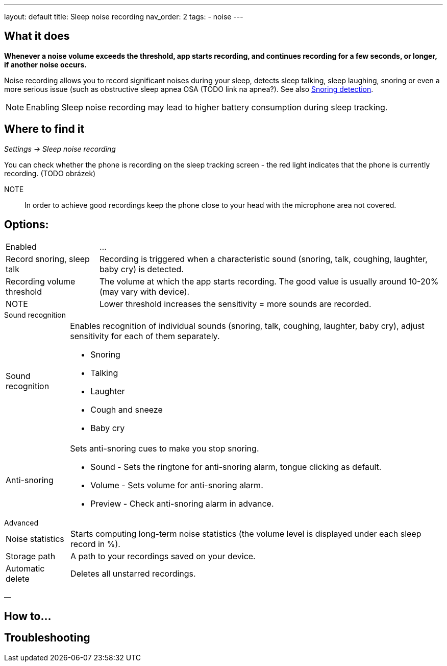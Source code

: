 ---
layout: default
title: Sleep noise recording
nav_order: 2
tags:
  - noise
---

:toc:

== What it does
*Whenever a noise volume exceeds the threshold, app starts recording, and continues recording for a few seconds, or longer, if another noise occurs.*


Noise recording allows you to record significant noises during your sleep, detects sleep talking, sleep laughing, snoring or even a more serious issue (such as obstructive sleep apnea OSA (TODO link na apnea?).
See also link:/docs/sleep_advanced/sound_recognition.html[Snoring detection].

NOTE: Enabling Sleep noise recording may lead to higher battery consumption during sleep tracking.



== Where to find it
_Settings -> Sleep noise recording_

You can check whether the phone is recording on the sleep tracking screen - the red light indicates that the phone is currently recording. (TODO obrázek)

NOTE:: In order to achieve good recordings keep the phone close to your head with the microphone area not covered.

== Options:
[horizontal]
Enabled:: ...
Record snoring, sleep talk:: Recording is triggered when a characteristic sound (snoring, talk, coughing, laughter, baby cry) is detected.
Recording volume threshold:: The volume at which the app starts recording. The good value is usually around 10-20% (may vary with device).
NOTE:: Lower threshold increases the sensitivity = more sounds are recorded.

.Sound recognition
[horizontal]
Sound recognition:: Enables recognition of individual sounds (snoring, talk, coughing, laughter, baby cry), adjust sensitivity for each of them separately.
 * Snoring
 * Talking
 * Laughter
 * Cough and sneeze
 * Baby cry
Anti-snoring:: Sets anti-snoring cues to make you stop snoring.
 * Sound - Sets the ringtone for anti-snoring alarm, tongue clicking as default.
 * Volume - Sets volume for anti-snoring alarm.
 * Preview - Check anti-snoring alarm in advance.

.Advanced
[horizontal]
Noise statistics:: Starts computing long-term noise statistics (the volume level is displayed under each sleep record in %).
Storage path:: A path to your recordings saved on your device.
Automatic delete:: Deletes all unstarred recordings.

—

== How to…

== Troubleshooting
